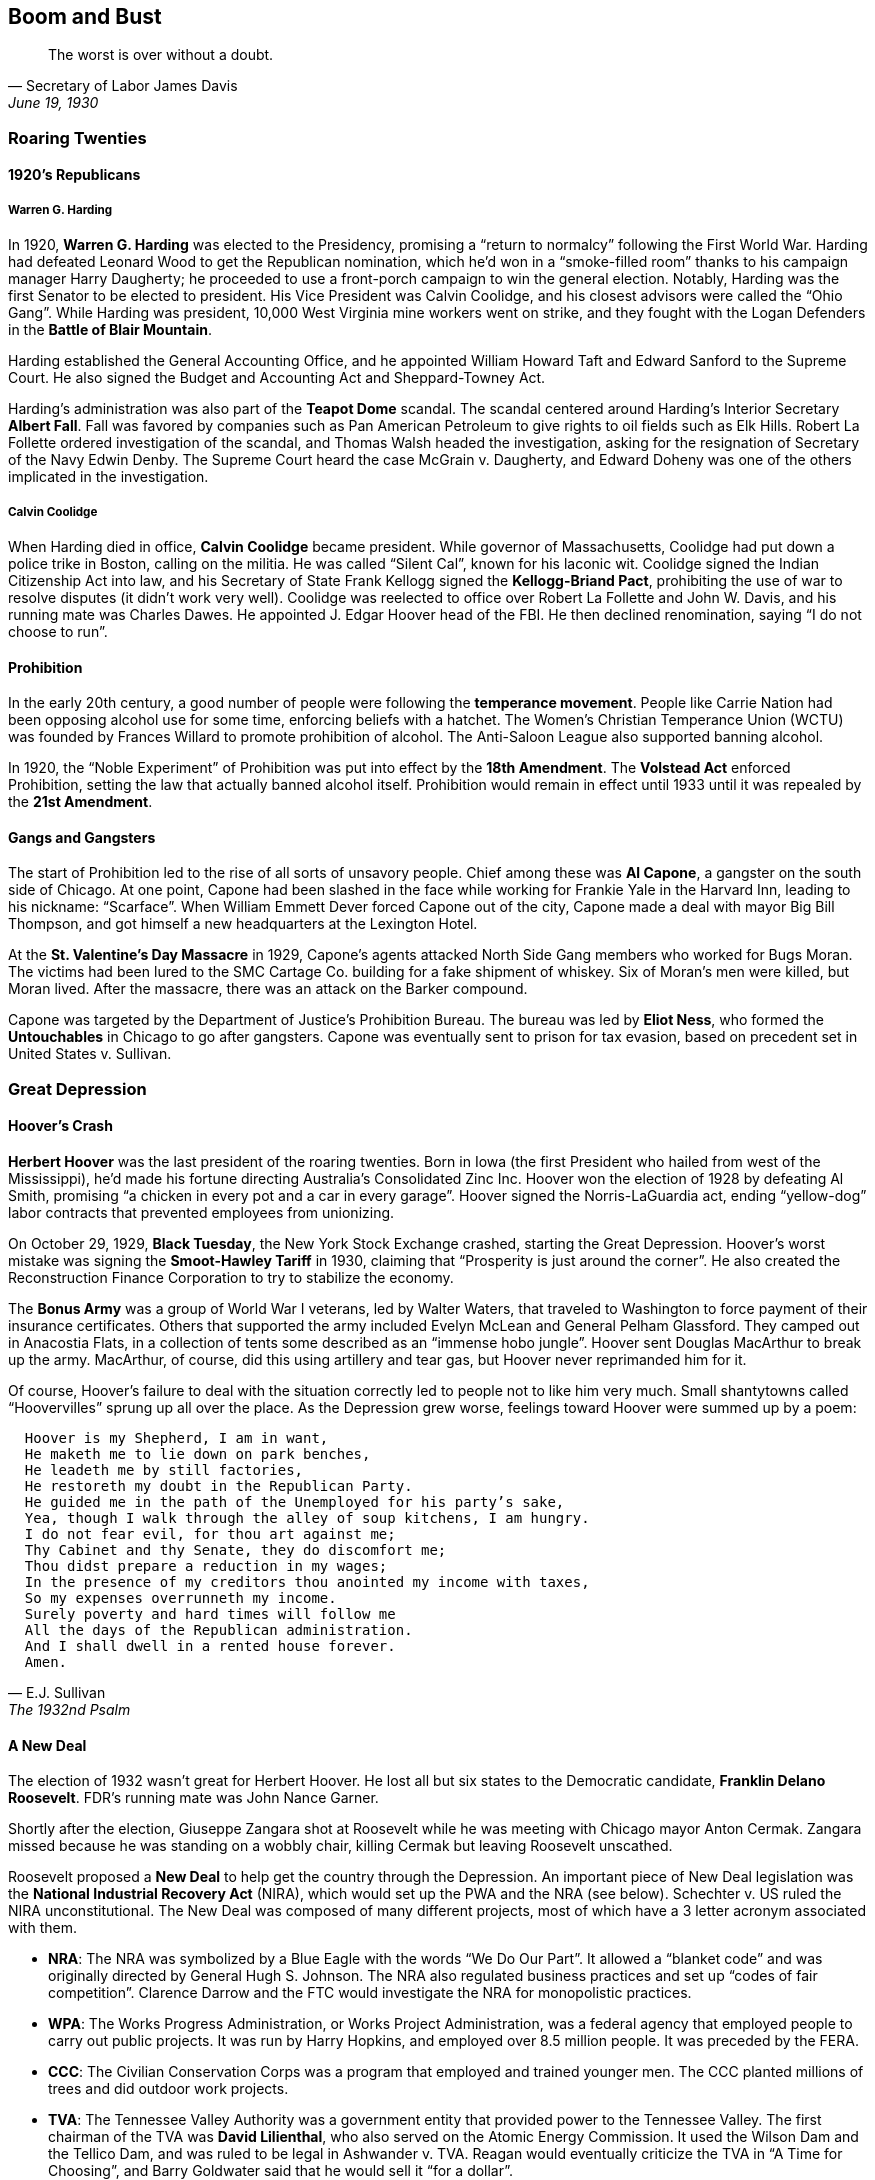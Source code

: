 == Boom and Bust

[quote.epigraph, Secretary of Labor James Davis, "June 19, 1930"]

  The worst is over without a doubt.


=== Roaring Twenties

==== 1920's Republicans

===== Warren G. Harding

In 1920, **Warren G. Harding** was elected to the Presidency,
promising a "`return to normalcy`" following the First World War.
Harding had defeated Leonard Wood to get the Republican nomination,
which he'd won in a "`smoke-filled room`" thanks to his campaign manager Harry Daugherty;
he proceeded to use a front-porch campaign to win the general election.
Notably, Harding was the first Senator to be elected to president.
His Vice President was Calvin Coolidge, and his closest advisors were called the "`Ohio Gang`".
While Harding was president, 10,000 West Virginia mine workers went on strike,
and they fought with the Logan Defenders in the **Battle of Blair Mountain**.

Harding established the General Accounting Office,
and he appointed William Howard Taft and Edward Sanford to the Supreme Court.
He also signed the Budget and Accounting Act and Sheppard-Towney Act.

Harding's administration was also part of the **Teapot Dome** scandal.
The scandal centered around Harding's Interior Secretary **Albert Fall**.
Fall was favored by companies such as Pan American Petroleum
to give rights to oil fields such as Elk Hills.
Robert La Follette ordered investigation of the scandal,
and Thomas Walsh headed the investigation,
asking for the resignation of Secretary of the Navy Edwin Denby.
The Supreme Court heard the case McGrain v. Daugherty,
and Edward Doheny was one of the others implicated in the investigation.

===== Calvin Coolidge

When Harding died in office, **Calvin Coolidge** became president.
While governor of Massachusetts, Coolidge had put down a police trike in Boston, calling on the militia.
He was called "`Silent Cal`", known for his laconic wit.
Coolidge signed the Indian Citizenship Act into law,
and his Secretary of State Frank Kellogg signed the **Kellogg-Briand Pact**,
prohibiting the use of war to resolve disputes (it didn't work very well).
Coolidge was reelected to office over Robert La Follette and John W. Davis,
and his running mate was Charles Dawes.
He appointed J. Edgar Hoover head of the FBI.
He then declined renomination, saying "`I do not choose to run`".

==== Prohibition

In the early 20th century, a good number of people were following the **temperance movement**.
People like Carrie Nation had been opposing alcohol use for some time,
enforcing beliefs with a hatchet.
The Women's Christian Temperance Union (WCTU)
was founded by Frances Willard to promote prohibition of alcohol.
The Anti-Saloon League also supported banning alcohol.

In 1920, the "`Noble Experiment`" of Prohibition was put into effect by the **18th Amendment**.
The **Volstead Act** enforced Prohibition, setting the law that actually banned alcohol itself.
Prohibition would remain in effect until 1933 until it was repealed by the **21st Amendment**.

==== Gangs and Gangsters

The start of Prohibition led to the rise of all sorts of unsavory people.
Chief among these was **Al Capone**, a gangster on the south side of Chicago.
At one point, Capone had been slashed in the face while working for Frankie Yale in the Harvard Inn,
leading to his nickname: "`Scarface`".
When William Emmett Dever forced Capone out of the city,
Capone made a deal with mayor Big Bill Thompson,
and got himself a new headquarters at the Lexington Hotel.

At the **St. Valentine's Day Massacre** in 1929,
Capone's agents attacked North Side Gang members who worked for Bugs Moran.
The victims had been lured to the SMC Cartage Co. building for a fake shipment of whiskey.
Six of Moran's men were killed, but Moran lived.
After the massacre, there was an attack on the Barker compound.

Capone was targeted by the Department of Justice's Prohibition Bureau.
The bureau was led by **Eliot Ness**,
who formed the **Untouchables** in Chicago to go after gangsters.
Capone was eventually sent to prison for tax evasion,
based on precedent set in United States v. Sullivan.

=== Great Depression

==== Hoover's Crash

**Herbert Hoover** was the last president of the roaring twenties.
Born in Iowa (the first President who hailed from west of the Mississippi),
he'd made his fortune directing Australia's Consolidated Zinc Inc.
Hoover won the election of 1928 by defeating Al Smith,
promising "`a chicken in every pot and a car in every garage`".
Hoover signed the Norris-LaGuardia act,
ending "`yellow-dog`" labor contracts that prevented employees from unionizing.

On October 29, 1929, **Black Tuesday**, the New York Stock Exchange crashed, starting the Great Depression.
Hoover's worst mistake was signing the **Smoot-Hawley Tariff** in 1930,
claiming that "`Prosperity is just around the corner`".
He also created the Reconstruction Finance Corporation to try to stabilize the economy.

The **Bonus Army** was a group of World War I veterans, led by Walter Waters,
that traveled to Washington to force payment of their insurance certificates.
Others that supported the army included Evelyn McLean and General Pelham Glassford.
They camped out in Anacostia Flats,
in a collection of tents some described as an "`immense hobo jungle`".
Hoover sent Douglas MacArthur to break up the army.
MacArthur, of course, did this using artillery and tear gas,
but Hoover never reprimanded him for it.

Of course,
Hoover's failure to deal with the situation correctly led to people not to like him very much.
Small shantytowns called "`Hoovervilles`" sprung up all over the place.
As the Depression grew worse,
feelings toward Hoover were summed up by a poem:
[verse, E.J. Sullivan, The 1932nd Psalm]
  Hoover is my Shepherd, I am in want,
  He maketh me to lie down on park benches,
  He leadeth me by still factories,
  He restoreth my doubt in the Republican Party.
  He guided me in the path of the Unemployed for his party's sake,
  Yea, though I walk through the alley of soup kitchens, I am hungry.
  I do not fear evil, for thou art against me;
  Thy Cabinet and thy Senate, they do discomfort me;
  Thou didst prepare a reduction in my wages;
  In the presence of my creditors thou anointed my income with taxes,
  So my expenses overrunneth my income.
  Surely poverty and hard times will follow me
  All the days of the Republican administration.
  And I shall dwell in a rented house forever.
  Amen.


==== A New Deal

The election of 1932 wasn't great for Herbert Hoover.
He lost all but six states to the Democratic candidate, **Franklin Delano Roosevelt**.
FDR's running mate was John Nance Garner.

Shortly after the election,
Giuseppe Zangara shot at Roosevelt while he was meeting with Chicago mayor Anton Cermak.
Zangara missed because he was standing on a wobbly chair,
killing Cermak but leaving Roosevelt unscathed.

Roosevelt proposed a **New Deal** to help get the country through the Depression.
An important piece of New Deal legislation was the
**National Industrial Recovery Act** (NIRA),
which would set up the PWA and the NRA (see below).
Schechter v. US ruled the NIRA unconstitutional.
The New Deal was composed of many different projects,
most of which have a 3 letter acronym associated with them.

- **NRA**:
The NRA was symbolized by a Blue Eagle with the words "`We Do Our Part`".
It allowed a "`blanket code`" and was originally directed by General Hugh S. Johnson.
The NRA also regulated business practices and set up "`codes of fair competition`".
Clarence Darrow and the FTC would investigate the NRA for monopolistic practices.

- **WPA**:
The Works Progress Administration, or Works Project Administration,
was a federal agency that employed people to carry out public projects.
It was run by Harry Hopkins, and employed over 8.5 million people.
It was preceded by the FERA.

- **CCC**:
The Civilian Conservation Corps was a program that employed and trained younger men.
The CCC planted millions of trees and did outdoor work projects.

- **TVA**:
The Tennessee Valley Authority was a government entity
that provided power to the Tennessee Valley.
The first chairman of the TVA was **David Lilienthal**,
who also served on the Atomic Energy Commission.
It used the Wilson Dam and the Tellico Dam, and was ruled to be legal in Ashwander v. TVA.
Reagan would eventually criticize the TVA in "`A Time for Choosing`",
and Barry Goldwater said that he would sell it "`for a dollar`".

In an attempt to improve the chances of New Deal legislation winning in the Supreme Court,
FDR tried **court packing**.
He wanted to add extra justices and fundamentally change the makeup of the court.
The court packing plan also called for a ten year term limit and mandatory retirement of justices.
The conservative justices were called the "`Four Horsemen`",
and the liberal justices were the "`Three Musketeers`".
On "`White Monday`", Owen Roberts changed his mind on a Washington state minimum wage case,
tipping the court to a 5--4 ruling.
Now that Roberts was considered to be on the Democratic side,
the change of opinion is called "`the switch in time that saved nine`".

Another piece of important New Deal era legislation is the **National Labor Relations Act**,
or Wagner Act.
It set up the National Labor Relations Board and was quite pro-union.
However, the act eventually was gutted by the later Taft-Hartley Act (more on that later).
